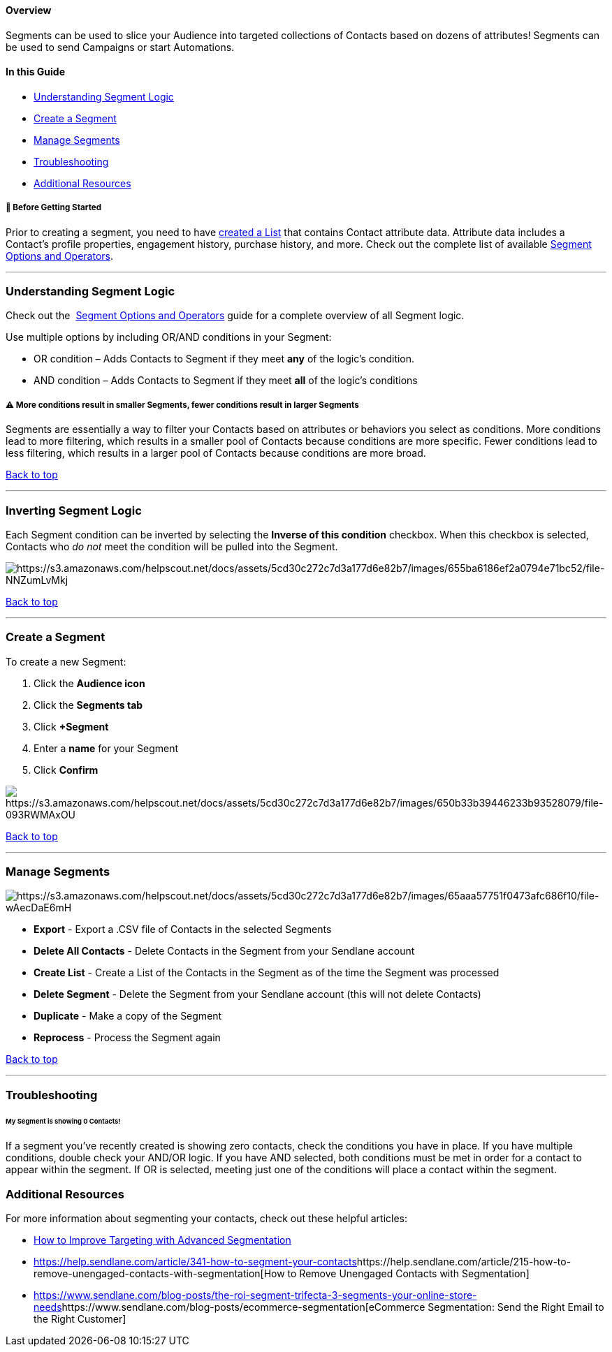 [[top]]
==== Overview

Segments can be used to slice your Audience into targeted collections of
Contacts based on dozens of attributes! Segments can be used to send
Campaigns or start Automations.

==== In this Guide

* link:#logic[Understanding Segment Logic]
* link:#creating-segment[Create a Segment]
* link:#manage[Manage Segments]
* link:#troubleshooting[Troubleshooting]
* link:#additional[Additional Resources]

[[before]]
===== 🚦 Before Getting Started

Prior to creating a segment, you need to have
https://help.sendlane.com/article/125-creating-a-list[created a List]
that contains Contact attribute data. Attribute data includes a
Contact's profile properties, engagement history, purchase history, and
more. Check out the complete list of available
https://help.sendlane.com/article/452-segment-options-and-operators[Segment
Options and Operators].

'''''

[[logic]]
=== Understanding Segment Logic

Check out the 
https://help.sendlane.com/article/452-segment-options-and-operators[Segment
Options and Operators] guide for a complete overview of all Segment
logic.

Use multiple options by including OR/AND conditions in your Segment:

* OR condition – Adds Contacts to Segment if they meet *any* of the
logic’s condition.
* AND condition – Adds Contacts to Segment if they meet *all* of the
logic’s conditions

[[sizing]]
===== ⚠️ More conditions result in smaller Segments, fewer conditions result in larger Segments

Segments are essentially a way to filter your Contacts based on
attributes or behaviors you select as conditions. More conditions lead
to more filtering, which results in a smaller pool of Contacts because
conditions are more specific. Fewer conditions lead to less filtering,
which results in a larger pool of Contacts because conditions are more
broad.

link:#top[Back to top]

'''''

[[invert]]
=== Inverting Segment Logic

Each Segment condition can be inverted by selecting the *Inverse of this
condition* checkbox. When this checkbox is selected, Contacts who _do
not_ meet the condition will be pulled into the Segment.

image:https://s3.amazonaws.com/helpscout.net/docs/assets/5cd30c272c7d3a177d6e82b7/images/655ba6186ef2a0794e71bc52/file-NNZumLvMkj.png[https://s3.amazonaws.com/helpscout.net/docs/assets/5cd30c272c7d3a177d6e82b7/images/655ba6186ef2a0794e71bc52/file-NNZumLvMkj]

link:#top[Back to top]

'''''

[[creating-segment]]
=== Create a Segment

To create a new Segment:

. Click the *Audience icon*
. Click the *Segments tab*
. Click *+Segment*
. Enter a *name* for your Segment
. Click *Confirm*

image:https://s3.amazonaws.com/helpscout.net/docs/assets/5cd30c272c7d3a177d6e82b7/images/650b33b39446233b93528079/file-093RWMAxOU.gif[https://s3.amazonaws.com/helpscout.net/docs/assets/5cd30c272c7d3a177d6e82b7/images/650b33b39446233b93528079/file-093RWMAxOU]

link:#top[Back to top]

'''''

[[manage]]
=== Manage Segments

image:https://s3.amazonaws.com/helpscout.net/docs/assets/5cd30c272c7d3a177d6e82b7/images/65aaa57751f0473afc686f10/file-wAecDaE6mH.png[https://s3.amazonaws.com/helpscout.net/docs/assets/5cd30c272c7d3a177d6e82b7/images/65aaa57751f0473afc686f10/file-wAecDaE6mH]

* *Export* - Export a .CSV file of Contacts in the selected Segments
* *Delete All Contacts* - Delete Contacts in the Segment from your
Sendlane account
* *Create List* - Create a List of the Contacts in the Segment as of the
time the Segment was processed
* *Delete Segment* - Delete the Segment from your Sendlane account (this
will not delete Contacts)
* *Duplicate* - Make a copy of the Segment
* *Reprocess* - Process the Segment again

link:#top[Back to top]

'''''

=== Troubleshooting

====== My Segment is showing 0 Contacts! 

If a segment you've recently created is showing zero contacts, check the
conditions you have in place. If you have multiple conditions, double
check your AND/OR logic. If you have AND selected, both conditions must
be met in order for a contact to appear within the segment. If OR is
selected, meeting just one of the conditions will place a contact within
the segment. 

[[additional]]
=== Additional Resources

For more information about segmenting your contacts, check out these
helpful articles:

* https://help.sendlane.com/article/341-how-to-segment-your-contacts[How
to Improve Targeting with Advanced Segmentation]
* https://help.sendlane.com/article/341-how-to-segment-your-contacts[]https://help.sendlane.com/article/215-how-to-remove-unengaged-contacts-with-segmentation[How
to Remove Unengaged Contacts with Segmentation]
* https://www.sendlane.com/blog-posts/the-roi-segment-trifecta-3-segments-your-online-store-needs[]https://www.sendlane.com/blog-posts/ecommerce-segmentation[eCommerce
Segmentation: Send the Right Email to the Right Customer]
